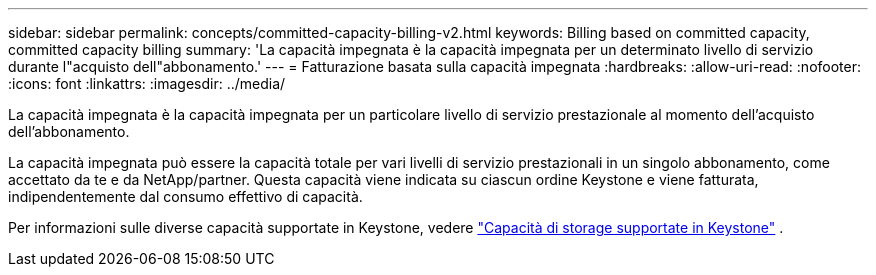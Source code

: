 ---
sidebar: sidebar 
permalink: concepts/committed-capacity-billing-v2.html 
keywords: Billing based on committed capacity, committed capacity billing 
summary: 'La capacità impegnata è la capacità impegnata per un determinato livello di servizio durante l"acquisto dell"abbonamento.' 
---
= Fatturazione basata sulla capacità impegnata
:hardbreaks:
:allow-uri-read: 
:nofooter: 
:icons: font
:linkattrs: 
:imagesdir: ../media/


[role="lead"]
La capacità impegnata è la capacità impegnata per un particolare livello di servizio prestazionale al momento dell'acquisto dell'abbonamento.

La capacità impegnata può essere la capacità totale per vari livelli di servizio prestazionali in un singolo abbonamento, come accettato da te e da NetApp/partner. Questa capacità viene indicata su ciascun ordine Keystone e viene fatturata, indipendentemente dal consumo effettivo di capacità.

Per informazioni sulle diverse capacità supportate in Keystone, vedere link:../concepts/supported-storage-capacity-v2.html["Capacità di storage supportate in Keystone"] .
